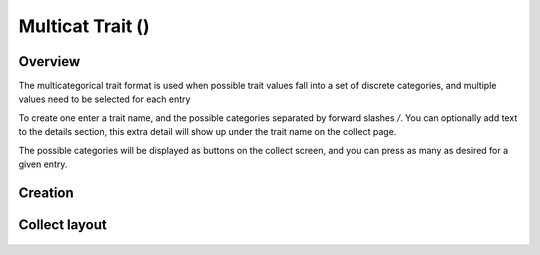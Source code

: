 Multicat Trait (|multicat|) 
===========================
Overview
--------

The multicategorical trait format is used when possible trait values fall into a set of discrete categories, and multiple values need to be selected for each entry

To create one enter a trait name, and the possible categories separated by forward slashes */*. You can optionally add text to the details section, this extra detail will show up under the trait name on the collect page.

The possible categories will be displayed as buttons on the collect screen, and you can press as many as desired for a given entry.

Creation
--------

.. figure:: /_static/images/traits/formats/create_multicat.png
   :width: 40%
   :align: center
   :alt: Multicat trait creation fields

Collect layout
--------------

.. figure:: /_static/images/traits/formats/collect_multicat_framed.png
   :width: 40%
   :align: center
   :alt: Multicat trait collection

.. |multicat| image:: /_static/icons/formats/view-comfy.png
  :width: 20